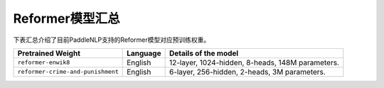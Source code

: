 

------------------------------------
Reformer模型汇总
------------------------------------



下表汇总介绍了目前PaddleNLP支持的Reformer模型对应预训练权重。

+----------------------------------------------------------------------------------+--------------+-----------------------------------------+
| Pretrained Weight                                                                | Language     | Details of the model                    |
+==================================================================================+==============+=========================================+
|``reformer-enwik8``                                                               | English      | 12-layer, 1024-hidden,                  |
|                                                                                  |              | 8-heads, 148M parameters.               |
+----------------------------------------------------------------------------------+--------------+-----------------------------------------+
|``reformer-crime-and-punishment``                                                 | English      | 6-layer, 256-hidden,                    |
|                                                                                  |              | 2-heads, 3M parameters.                 |
+----------------------------------------------------------------------------------+--------------+-----------------------------------------+